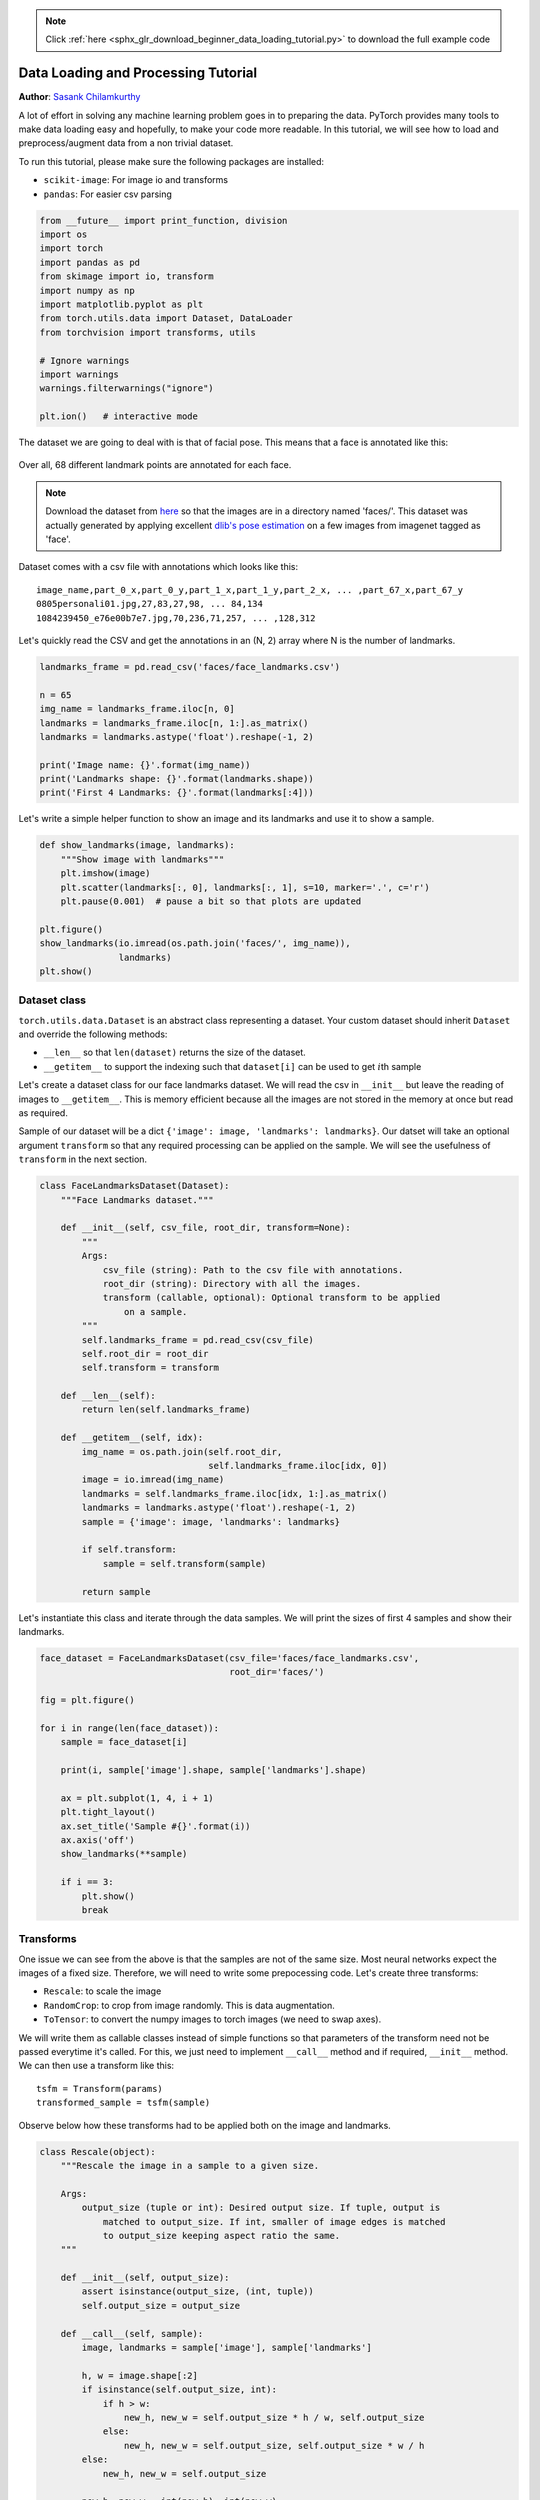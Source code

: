 .. note::
    :class: sphx-glr-download-link-note

    Click :ref:`here <sphx_glr_download_beginner_data_loading_tutorial.py>` to download the full example code
.. rst-class:: sphx-glr-example-title

.. _sphx_glr_beginner_data_loading_tutorial.py:


Data Loading and Processing Tutorial
====================================
**Author**: `Sasank Chilamkurthy <https://chsasank.github.io>`_

A lot of effort in solving any machine learning problem goes in to
preparing the data. PyTorch provides many tools to make data loading
easy and hopefully, to make your code more readable. In this tutorial,
we will see how to load and preprocess/augment data from a non trivial
dataset.

To run this tutorial, please make sure the following packages are
installed:

-  ``scikit-image``: For image io and transforms
-  ``pandas``: For easier csv parsing




.. code-block:: python


    from __future__ import print_function, division
    import os
    import torch
    import pandas as pd
    from skimage import io, transform
    import numpy as np
    import matplotlib.pyplot as plt
    from torch.utils.data import Dataset, DataLoader
    from torchvision import transforms, utils

    # Ignore warnings
    import warnings
    warnings.filterwarnings("ignore")

    plt.ion()   # interactive mode







The dataset we are going to deal with is that of facial pose.
This means that a face is annotated like this:

.. figure:: /_static/img/landmarked_face2.png
   :width: 400

Over all, 68 different landmark points are annotated for each face.

.. note::
    Download the dataset from `here <https://download.pytorch.org/tutorial/faces.zip>`_
    so that the images are in a directory named 'faces/'.
    This dataset was actually
    generated by applying excellent `dlib's pose
    estimation <http://blog.dlib.net/2014/08/real-time-face-pose-estimation.html>`__
    on a few images from imagenet tagged as 'face'.

Dataset comes with a csv file with annotations which looks like this:

::

    image_name,part_0_x,part_0_y,part_1_x,part_1_y,part_2_x, ... ,part_67_x,part_67_y
    0805personali01.jpg,27,83,27,98, ... 84,134
    1084239450_e76e00b7e7.jpg,70,236,71,257, ... ,128,312

Let's quickly read the CSV and get the annotations in an (N, 2) array where N
is the number of landmarks.




.. code-block:: python


    landmarks_frame = pd.read_csv('faces/face_landmarks.csv')

    n = 65
    img_name = landmarks_frame.iloc[n, 0]
    landmarks = landmarks_frame.iloc[n, 1:].as_matrix()
    landmarks = landmarks.astype('float').reshape(-1, 2)

    print('Image name: {}'.format(img_name))
    print('Landmarks shape: {}'.format(landmarks.shape))
    print('First 4 Landmarks: {}'.format(landmarks[:4]))






.. rst-class:: sphx-glr-script-out

 Out:

 .. code-block:: none

    Image name: person-7.jpg
    Landmarks shape: (68, 2)
    First 4 Landmarks: [[32. 65.]
     [33. 76.]
     [34. 86.]
     [34. 97.]]


Let's write a simple helper function to show an image and its landmarks
and use it to show a sample.




.. code-block:: python


    def show_landmarks(image, landmarks):
        """Show image with landmarks"""
        plt.imshow(image)
        plt.scatter(landmarks[:, 0], landmarks[:, 1], s=10, marker='.', c='r')
        plt.pause(0.001)  # pause a bit so that plots are updated

    plt.figure()
    show_landmarks(io.imread(os.path.join('faces/', img_name)),
                   landmarks)
    plt.show()





.. image:: /beginner/images/sphx_glr_data_loading_tutorial_001.png
    :class: sphx-glr-single-img




Dataset class
-------------

``torch.utils.data.Dataset`` is an abstract class representing a
dataset.
Your custom dataset should inherit ``Dataset`` and override the following
methods:

-  ``__len__`` so that ``len(dataset)`` returns the size of the dataset.
-  ``__getitem__`` to support the indexing such that ``dataset[i]`` can
   be used to get :math:`i`\ th sample

Let's create a dataset class for our face landmarks dataset. We will
read the csv in ``__init__`` but leave the reading of images to
``__getitem__``. This is memory efficient because all the images are not
stored in the memory at once but read as required.

Sample of our dataset will be a dict
``{'image': image, 'landmarks': landmarks}``. Our datset will take an
optional argument ``transform`` so that any required processing can be
applied on the sample. We will see the usefulness of ``transform`` in the
next section.




.. code-block:: python


    class FaceLandmarksDataset(Dataset):
        """Face Landmarks dataset."""

        def __init__(self, csv_file, root_dir, transform=None):
            """
            Args:
                csv_file (string): Path to the csv file with annotations.
                root_dir (string): Directory with all the images.
                transform (callable, optional): Optional transform to be applied
                    on a sample.
            """
            self.landmarks_frame = pd.read_csv(csv_file)
            self.root_dir = root_dir
            self.transform = transform

        def __len__(self):
            return len(self.landmarks_frame)

        def __getitem__(self, idx):
            img_name = os.path.join(self.root_dir,
                                    self.landmarks_frame.iloc[idx, 0])
            image = io.imread(img_name)
            landmarks = self.landmarks_frame.iloc[idx, 1:].as_matrix()
            landmarks = landmarks.astype('float').reshape(-1, 2)
            sample = {'image': image, 'landmarks': landmarks}

            if self.transform:
                sample = self.transform(sample)

            return sample








Let's instantiate this class and iterate through the data samples. We
will print the sizes of first 4 samples and show their landmarks.




.. code-block:: python


    face_dataset = FaceLandmarksDataset(csv_file='faces/face_landmarks.csv',
                                        root_dir='faces/')

    fig = plt.figure()

    for i in range(len(face_dataset)):
        sample = face_dataset[i]

        print(i, sample['image'].shape, sample['landmarks'].shape)

        ax = plt.subplot(1, 4, i + 1)
        plt.tight_layout()
        ax.set_title('Sample #{}'.format(i))
        ax.axis('off')
        show_landmarks(**sample)

        if i == 3:
            plt.show()
            break





.. image:: /beginner/images/sphx_glr_data_loading_tutorial_002.png
    :class: sphx-glr-single-img


.. rst-class:: sphx-glr-script-out

 Out:

 .. code-block:: none

    0 (324, 215, 3) (68, 2)
    1 (500, 333, 3) (68, 2)
    2 (250, 258, 3) (68, 2)
    3 (434, 290, 3) (68, 2)


Transforms
----------

One issue we can see from the above is that the samples are not of the
same size. Most neural networks expect the images of a fixed size.
Therefore, we will need to write some prepocessing code.
Let's create three transforms:

-  ``Rescale``: to scale the image
-  ``RandomCrop``: to crop from image randomly. This is data
   augmentation.
-  ``ToTensor``: to convert the numpy images to torch images (we need to
   swap axes).

We will write them as callable classes instead of simple functions so
that parameters of the transform need not be passed everytime it's
called. For this, we just need to implement ``__call__`` method and
if required, ``__init__`` method. We can then use a transform like this:

::

    tsfm = Transform(params)
    transformed_sample = tsfm(sample)

Observe below how these transforms had to be applied both on the image and
landmarks.




.. code-block:: python


    class Rescale(object):
        """Rescale the image in a sample to a given size.

        Args:
            output_size (tuple or int): Desired output size. If tuple, output is
                matched to output_size. If int, smaller of image edges is matched
                to output_size keeping aspect ratio the same.
        """

        def __init__(self, output_size):
            assert isinstance(output_size, (int, tuple))
            self.output_size = output_size

        def __call__(self, sample):
            image, landmarks = sample['image'], sample['landmarks']

            h, w = image.shape[:2]
            if isinstance(self.output_size, int):
                if h > w:
                    new_h, new_w = self.output_size * h / w, self.output_size
                else:
                    new_h, new_w = self.output_size, self.output_size * w / h
            else:
                new_h, new_w = self.output_size

            new_h, new_w = int(new_h), int(new_w)

            img = transform.resize(image, (new_h, new_w))

            # h and w are swapped for landmarks because for images,
            # x and y axes are axis 1 and 0 respectively
            landmarks = landmarks * [new_w / w, new_h / h]

            return {'image': img, 'landmarks': landmarks}


    class RandomCrop(object):
        """Crop randomly the image in a sample.

        Args:
            output_size (tuple or int): Desired output size. If int, square crop
                is made.
        """

        def __init__(self, output_size):
            assert isinstance(output_size, (int, tuple))
            if isinstance(output_size, int):
                self.output_size = (output_size, output_size)
            else:
                assert len(output_size) == 2
                self.output_size = output_size

        def __call__(self, sample):
            image, landmarks = sample['image'], sample['landmarks']

            h, w = image.shape[:2]
            new_h, new_w = self.output_size

            top = np.random.randint(0, h - new_h)
            left = np.random.randint(0, w - new_w)

            image = image[top: top + new_h,
                          left: left + new_w]

            landmarks = landmarks - [left, top]

            return {'image': image, 'landmarks': landmarks}


    class ToTensor(object):
        """Convert ndarrays in sample to Tensors."""

        def __call__(self, sample):
            image, landmarks = sample['image'], sample['landmarks']

            # swap color axis because
            # numpy image: H x W x C
            # torch image: C X H X W
            image = image.transpose((2, 0, 1))
            return {'image': torch.from_numpy(image),
                    'landmarks': torch.from_numpy(landmarks)}








Compose transforms
~~~~~~~~~~~~~~~~~~

Now, we apply the transforms on an sample.

Let's say we want to rescale the shorter side of the image to 256 and
then randomly crop a square of size 224 from it. i.e, we want to compose
``Rescale`` and ``RandomCrop`` transforms.
``torchvision.transforms.Compose`` is a simple callable class which allows us
to do this.




.. code-block:: python


    scale = Rescale(256)
    crop = RandomCrop(128)
    composed = transforms.Compose([Rescale(256),
                                   RandomCrop(224)])

    # Apply each of the above transforms on sample.
    fig = plt.figure()
    sample = face_dataset[65]
    for i, tsfrm in enumerate([scale, crop, composed]):
        transformed_sample = tsfrm(sample)

        ax = plt.subplot(1, 3, i + 1)
        plt.tight_layout()
        ax.set_title(type(tsfrm).__name__)
        show_landmarks(**transformed_sample)

    plt.show()





.. image:: /beginner/images/sphx_glr_data_loading_tutorial_003.png
    :class: sphx-glr-single-img




Iterating through the dataset
-----------------------------

Let's put this all together to create a dataset with composed
transforms.
To summarize, every time this dataset is sampled:

-  An image is read from the file on the fly
-  Transforms are applied on the read image
-  Since one of the transforms is random, data is augmentated on
   sampling

We can iterate over the created dataset with a ``for i in range``
loop as before.




.. code-block:: python


    transformed_dataset = FaceLandmarksDataset(csv_file='faces/face_landmarks.csv',
                                               root_dir='faces/',
                                               transform=transforms.Compose([
                                                   Rescale(256),
                                                   RandomCrop(224),
                                                   ToTensor()
                                               ]))

    for i in range(len(transformed_dataset)):
        sample = transformed_dataset[i]

        print(i, sample['image'].size(), sample['landmarks'].size())

        if i == 3:
            break






.. rst-class:: sphx-glr-script-out

 Out:

 .. code-block:: none

    0 torch.Size([3, 224, 224]) torch.Size([68, 2])
    1 torch.Size([3, 224, 224]) torch.Size([68, 2])
    2 torch.Size([3, 224, 224]) torch.Size([68, 2])
    3 torch.Size([3, 224, 224]) torch.Size([68, 2])


However, we are losing a lot of features by using a simple ``for`` loop to
iterate over the data. In particular, we are missing out on:

-  Batching the data
-  Shuffling the data
-  Load the data in parallel using ``multiprocessing`` workers.

``torch.utils.data.DataLoader`` is an iterator which provides all these
features. Parameters used below should be clear. One parameter of
interest is ``collate_fn``. You can specify how exactly the samples need
to be batched using ``collate_fn``. However, default collate should work
fine for most use cases.




.. code-block:: python


    dataloader = DataLoader(transformed_dataset, batch_size=4,
                            shuffle=True, num_workers=4)


    # Helper function to show a batch
    def show_landmarks_batch(sample_batched):
        """Show image with landmarks for a batch of samples."""
        images_batch, landmarks_batch = \
                sample_batched['image'], sample_batched['landmarks']
        batch_size = len(images_batch)
        im_size = images_batch.size(2)

        grid = utils.make_grid(images_batch)
        plt.imshow(grid.numpy().transpose((1, 2, 0)))

        for i in range(batch_size):
            plt.scatter(landmarks_batch[i, :, 0].numpy() + i * im_size,
                        landmarks_batch[i, :, 1].numpy(),
                        s=10, marker='.', c='r')

            plt.title('Batch from dataloader')

    for i_batch, sample_batched in enumerate(dataloader):
        print(i_batch, sample_batched['image'].size(),
              sample_batched['landmarks'].size())

        # observe 4th batch and stop.
        if i_batch == 3:
            plt.figure()
            show_landmarks_batch(sample_batched)
            plt.axis('off')
            plt.ioff()
            plt.show()
            break




.. image:: /beginner/images/sphx_glr_data_loading_tutorial_004.png
    :class: sphx-glr-single-img


.. rst-class:: sphx-glr-script-out

 Out:

 .. code-block:: none

    0 torch.Size([4, 3, 224, 224]) torch.Size([4, 68, 2])
    1 torch.Size([4, 3, 224, 224]) torch.Size([4, 68, 2])
    2 torch.Size([4, 3, 224, 224]) torch.Size([4, 68, 2])
    3 torch.Size([4, 3, 224, 224]) torch.Size([4, 68, 2])


Afterword: torchvision
----------------------

In this tutorial, we have seen how to write and use datasets, transforms
and dataloader. ``torchvision`` package provides some common datasets and
transforms. You might not even have to write custom classes. One of the
more generic datasets available in torchvision is ``ImageFolder``.
It assumes that images are organized in the following way: ::

    root/ants/xxx.png
    root/ants/xxy.jpeg
    root/ants/xxz.png
    .
    .
    .
    root/bees/123.jpg
    root/bees/nsdf3.png
    root/bees/asd932_.png

where 'ants', 'bees' etc. are class labels. Similarly generic transforms
which operate on ``PIL.Image`` like  ``RandomHorizontalFlip``, ``Scale``,
are also avaiable. You can use these to write a dataloader like this: ::

  import torch
  from torchvision import transforms, datasets

  data_transform = transforms.Compose([
          transforms.RandomSizedCrop(224),
          transforms.RandomHorizontalFlip(),
          transforms.ToTensor(),
          transforms.Normalize(mean=[0.485, 0.456, 0.406],
                               std=[0.229, 0.224, 0.225])
      ])
  hymenoptera_dataset = datasets.ImageFolder(root='hymenoptera_data/train',
                                             transform=data_transform)
  dataset_loader = torch.utils.data.DataLoader(hymenoptera_dataset,
                                               batch_size=4, shuffle=True,
                                               num_workers=4)

For an example with training code, please see
:doc:`transfer_learning_tutorial`.


**Total running time of the script:** ( 0 minutes  36.439 seconds)


.. _sphx_glr_download_beginner_data_loading_tutorial.py:


.. only :: html

 .. container:: sphx-glr-footer
    :class: sphx-glr-footer-example



  .. container:: sphx-glr-download

     :download:`Download Python source code: data_loading_tutorial.py <data_loading_tutorial.py>`



  .. container:: sphx-glr-download

     :download:`Download Jupyter notebook: data_loading_tutorial.ipynb <data_loading_tutorial.ipynb>`


.. only:: html

 .. rst-class:: sphx-glr-signature

    `Gallery generated by Sphinx-Gallery <https://sphinx-gallery.readthedocs.io>`_
